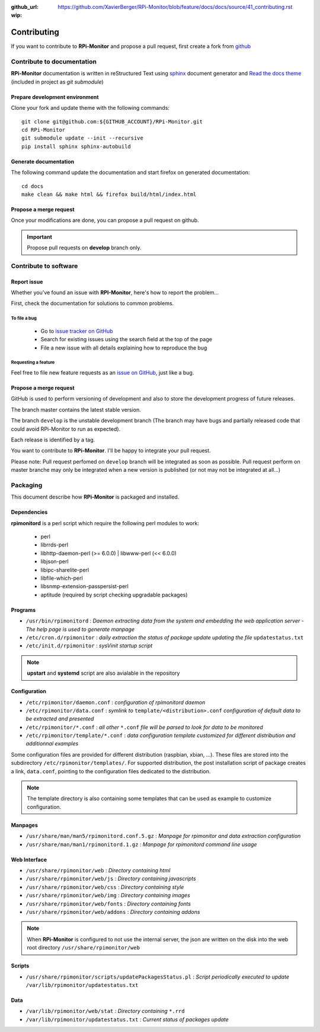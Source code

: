 :github_url: https://github.com/XavierBerger/RPi-Monitor/blob/feature/docs/docs/source/41_contributing.rst
:wip:

Contributing
=============

If you want to contribute to **RPi-Monitor** and propose a pull request, first 
create a fork from `github <https://github.com/XavierBerger/RPi-Monitor>`_

Contribute to documentation
---------------------------
**RPi-Monitor** documentation is written in reStructured Text using 
`sphinx <http://www.sphinx-doc.org/en/master/>`_ document generator and
`Read the docs theme <https://sphinx-rtd-theme.readthedocs.io/en/latest/index.html>`_ 
(included in project as `git submodule`)

Prepare development environment
^^^^^^^^^^^^^^^^^^^^^^^^^^^^^^^
Clone your fork and update theme with the following commands:

::

  git clone git@github.com:${GITHUB_ACCOUNT}/RPi-Monitor.git
  cd RPi-Monitor
  git submodule update --init --recursive
  pip install sphinx sphinx-autobuild

Generate documentation
^^^^^^^^^^^^^^^^^^^^^^
The following command update the documentation and start firefox on generated documentation:

::

    cd docs
    make clean && make html && firefox build/html/index.html

Propose a merge request
^^^^^^^^^^^^^^^^^^^^^^^
Once your modifications are done, you can propose a pull request on github.

.. important:: Propose pull requests on **develop** branch only.


Contribute to software
----------------------

Report issue
^^^^^^^^^^^^
Whether you've found an issue with **RPI-Monitor**, here's how to report the problem...

First, check the documentation for solutions to common problems.

To file a bug
"""""""""""""
    * Go to `issue tracker on GitHub <https://github.com/XavierBerger/RPi-Monitor/issues>`_
    * Search for existing issues using the search field at the top of the page
    * File a new issue with all details explaining how to reproduce the bug

Requesting a feature
""""""""""""""""""""
Feel free to file new feature requests as an `issue on GitHub <https://github.com/XavierBerger/RPi-Monitor/issues>`_, just like a bug.

Propose a merge request
^^^^^^^^^^^^^^^^^^^^^^^

GitHub is used to perform versioning of development and also to store the
development progress of future releases.

The branch master contains the latest stable version.

The branch ``develop`` is the unstable development branch (The branch may have bugs 
and partially released code that could avoid RPi-Monitor to run as expected).

Each release is identified by a tag.

You want to contribute to **RPi-Monitor**. I'll be happy to integrate your pull request.

Please note: Pull request perfomed on ``develop`` branch will be integrated as soon 
as possible. Pull request perform on master branche may only be integrated 
when a new version is published (or not may not be integrated at all...)

Packaging
---------

This document describe how **RPi-Monitor** is packaged and installed.

Dependencies
^^^^^^^^^^^^
**rpimonitord** is a perl script which require the following perl modules to work:

 * perl
 * librrds-perl
 * libhttp-daemon-perl (>= 6.0.0) | libwww-perl (<< 6.0.0)
 * libjson-perl
 * libipc-sharelite-perl
 * libfile-which-perl
 * libsnmp-extension-passpersist-perl
 * aptitude (required by script checking upgradable packages)

Programs
^^^^^^^^

* ``/usr/bin/rpimonitord`` : *Daemon extracting data from the system and embedding the web application server - The help page is used to generate manpage*
* ``/etc/cron.d/rpimonitor`` : *daily extraction the status of package update updating the file* ``updatestatus.txt``
* ``/etc/init.d/rpimonitor`` : *sysVinit startup script*

.. note:: **upstart** and **systemd** script are also avialable in the repository

Configuration
^^^^^^^^^^^^^

* ``/etc/rpimonitor/daemon.conf`` : *configuration of rpimonitord daemon*
* ``/etc/rpimonitor/data.conf`` : *symlink to* ``template/<distribution>.conf`` *configuration of default data to be extracted and presented*
* ``/etc/rpimonitor/*.conf`` : *all other* ``*.conf`` *file will be parsed to look for data to be monitored*
* ``/etc/rpimonitor/template/*.conf`` : *data configuration template customized for different distribution and additionnal examples*

Some configuration files are provided for different distribution (raspbian, xbian, ...).
These files are stored into the subdirectory ``/etc/rpimonitor/templates/``.
For supported distribution, the post installation script of package creates a link, ``data.conf``, pointing to the configuration files dedicated to the distribution.

.. note:: The template directory is also containing some templates that can be used as example to customize configuration.

Manpages
^^^^^^^^

* ``/usr/share/man/man5/rpimonitord.conf.5.gz`` : *Manpage for rpimonitor and data extraction configuration*
* ``/usr/share/man/man1/rpimonitord.1.gz`` : *Manpage for rpimonitord command line usage*

Web Interface
^^^^^^^^^^^^^

* ``/usr/share/rpimonitor/web`` : *Directory containing html*
* ``/usr/share/rpimonitor/web/js`` : *Directory containing javascripts*
* ``/usr/share/rpimonitor/web/css`` : *Directory containing style*
* ``/usr/share/rpimonitor/web/img`` : *Directory containing images*
* ``/usr/share/rpimonitor/web/fonts`` : *Directory containing fonts*
* ``/usr/share/rpimonitor/web/addons`` : *Directory containing addons*

.. note:: When **RPi-Monitor** is configured to not use the internal server, the json are written on the disk into the web root directory ``/usr/share/rpimonitor/web``

Scripts
^^^^^^^

* ``/usr/share/rpimonitor/scripts/updatePackagesStatus.pl`` : *Script periodically executed to update* ``/var/lib/rpimonitor/updatestatus.txt``

Data
^^^^

* ``/var/lib/rpimonitor/web/stat`` : *Directory containing* ``*.rrd``
* ``/var/lib/rpimonitor/updatestatus.txt`` : *Current status of packages update*
